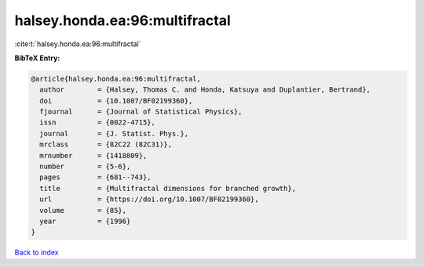 halsey.honda.ea:96:multifractal
===============================

:cite:t:`halsey.honda.ea:96:multifractal`

**BibTeX Entry:**

.. code-block:: bibtex

   @article{halsey.honda.ea:96:multifractal,
     author        = {Halsey, Thomas C. and Honda, Katsuya and Duplantier, Bertrand},
     doi           = {10.1007/BF02199360},
     fjournal      = {Journal of Statistical Physics},
     issn          = {0022-4715},
     journal       = {J. Statist. Phys.},
     mrclass       = {82C22 (82C31)},
     mrnumber      = {1418809},
     number        = {5-6},
     pages         = {681--743},
     title         = {Multifractal dimensions for branched growth},
     url           = {https://doi.org/10.1007/BF02199360},
     volume        = {85},
     year          = {1996}
   }

`Back to index <../By-Cite-Keys.html>`_
